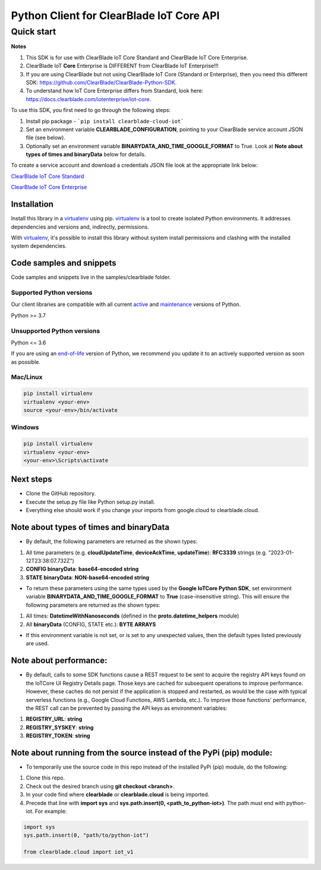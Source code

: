Python Client for ClearBlade IoT Core API
================================================================

Quick start
-----------
**Notes**

1. This SDK is for use with ClearBlade IoT Core Standard and ClearBlade IoT Core Enterprise.

2. ClearBlade IoT **Core** Enterprise is DIFFERENT from ClearBlade IoT Enterprise!!!

3. If you are using ClearBlade but not using ClearBlade IoT Core (Standard or Enterprise), then you need this different SDK: `<https://github.com/ClearBlade/ClearBlade-Python-SDK>`_.

4. To understand how IoT Core Enterprise differs from Standard, look here: `<https://docs.clearblade.com/iotenterprise/iot-core>`_.



To use this SDK, you first need to go through the following steps:

1. Install pip package - ```pip install clearblade-cloud-iot```

2. Set an environment variable **CLEARBLADE_CONFIGURATION**, pointing to your ClearBlade service account JSON file (see below).

3. Optionally set an environment variable **BINARYDATA_AND_TIME_GOOGLE_FORMAT** to True. Look at **Note about types of times and binaryData** below for details.


To create a service account and download a credentials JSON file look at the appropriate link below:

`ClearBlade IoT Core Standard <https://docs.clearblade.com/iotcore/manage-service-accounts-in-a-project-standard>`_

`ClearBlade IoT Core Enterprise <https://docs.clearblade.com/iotcore/manage-service-accounts-in-a-project-enterprise>`_



Installation
~~~~~~~~~~~~

Install this library in a `virtualenv`_ using pip. `virtualenv`_ is a tool to create isolated Python environments. It addresses dependencies and versions and, indirectly, permissions.

With `virtualenv`_, it's possible to install this library without system install permissions and clashing with the installed system dependencies.

.. _`virtualenv`: https://virtualenv.pypa.io/en/latest/


Code samples and snippets
~~~~~~~~~~~~~~~~~~~~~~~~~

Code samples and snippets live in the samples/clearblade folder.


Supported Python versions
^^^^^^^^^^^^^^^^^^^^^^^^^
Our client libraries are compatible with all current `active`_ and `maintenance`_ versions of
Python.

Python >= 3.7

.. _active: https://devguide.python.org/devcycle/#in-development-main-branch
.. _maintenance: https://devguide.python.org/devcycle/#maintenance-branches

Unsupported Python versions
^^^^^^^^^^^^^^^^^^^^^^^^^^^
Python <= 3.6

If you are using an `end-of-life`_ version of Python, we recommend you update it to an actively supported version as soon as possible.

.. _end-of-life: https://devguide.python.org/devcycle/#end-of-life-branches

Mac/Linux
^^^^^^^^^

.. code-block:: console

    pip install virtualenv
    virtualenv <your-env>
    source <your-env>/bin/activate


Windows
^^^^^^^

.. code-block:: console

    pip install virtualenv
    virtualenv <your-env>
    <your-env>\Scripts\activate

Next steps
~~~~~~~~~~

- Clone the GitHub repository.

- Execute the setup.py file like Python setup.py install.

- Everything else should work if you change your imports from google.cloud to clearblade.cloud.

Note about types of times and binaryData
~~~~~~~~~~~~~~~~~~~~~~~~~~~~~~~~~~~~~~~~

- By default, the following parameters are returned as the shown types:

1. All time parameters (e.g. **cloudUpdateTime**, **deviceAckTime**, **updateTime**): **RFC3339** strings (e.g. "2023-01-12T23:38:07.732Z")
2. **CONFIG binaryData**: **base64-encoded string**
3. **STATE binaryData**: **NON-base64-encoded string**


- To return these parameters using the same types used by the **Google IoTCore Python SDK**, set environment variable **BINARYDATA_AND_TIME_GOOGLE_FORMAT** to **True** (case-insensitive string). This will ensure the following parameters are returned as the shown types:

1. All times: **DatetimeWithNanoseconds** (defined in the **proto.datetime_helpers** module)
2. All **binaryData** (CONFIG, STATE etc.): **BYTE ARRAYS**

- If this environment variable is not set, or is set to any unexpected values, then the default types listed previously are used.

Note about performance:
~~~~~~~~~~~~~~~~~~~~~~~

- By default, calls to some SDK functions cause a REST request to be sent to acquire the registry API keys found on the IoTCore UI Registry Details page. Those keys are cached for subsequent operations to improve performance. However, these caches do not persist if the application is stopped and restarted, as would be the case with typical serverless functions (e.g., Google Cloud Functions, AWS Lambda, etc.). To improve those functions' performance, the REST call can be prevented by passing the API keys as environment variables:

1. **REGISTRY_URL**: **string**
2. **REGISTRY_SYSKEY**: **string**
3. **REGISTRY_TOKEN**: **string**

Note about running from the source instead of the PyPi (pip) module:
~~~~~~~~~~~~~~~~~~~~~~~~~~~~~~~~~~~~~~~~~~~~~~~~~~~~~~~~~~~~~~~~~~~~

- To temporarily use the source code in this repo instead of the installed PyPi (pip) module, do the following:

1. Clone this repo.
2. Check out the desired branch using **git checkout <branch>**.
3. In your code find where **clearblade** or **clearblade.cloud** is being imported.
4. Precede that line with **import sys** and **sys.path.insert(0, <path_to_python-iot>)**. The path must end with python-iot. For example:

.. code-block:: console

    import sys
    sys.path.insert(0, "path/to/python-iot")

    from clearblade.cloud import iot_v1
